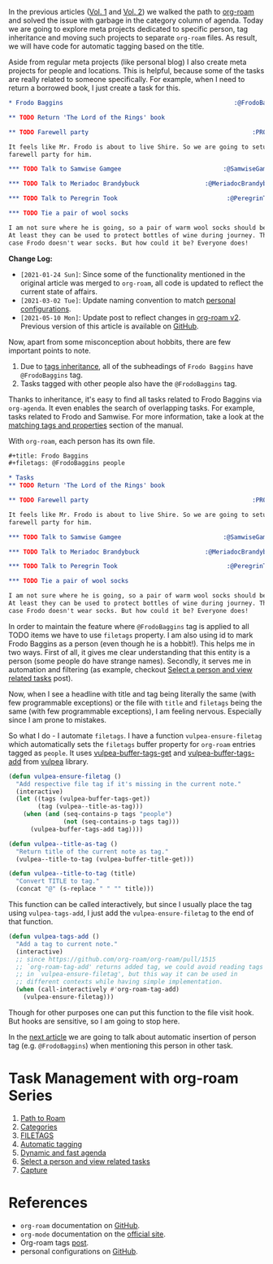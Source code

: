 In the previous articles ([[d12frosted:/posts/2020-06-23-task-management-with-roam-vol1][Vol. 1]] and [[d12frosted:/posts/2020-06-24-task-management-with-roam-vol2][Vol. 2]]) we walked the path to [[https://github.com/org-roam/org-roam][org-roam]] and solved the issue with garbage in the category column of agenda. Today we are going to explore meta projects dedicated to specific person, tag inheritance and moving such projects to separate =org-roam= files. As result, we will have code for automatic tagging based on the title.

Aside from regular meta projects (like personal blog) I also create meta projects for people and locations. This is helpful, because some of the tasks are really related to someone specifically. For example, when I need to return a borrowed book, I just create a task for this.

#+begin_src org
  ,* Frodo Baggins                                               :@FrodoBaggins:

  ,** TODO Return 'The Lord of the Rings' book

  ,** TODO Farewell party                                             :PROJECT:

  It feels like Mr. Frodo is about to live Shire. So we are going to setup a
  farewell party for him.

  ,*** TODO Talk to Samwise Gamgee                            :@SamwiseGamgee:

  ,*** TODO Talk to Meriadoc Brandybuck                  :@MeriadocBrandybuck:

  ,*** TODO Talk to Peregrin Took                              :@PeregrinTook:

  ,*** TODO Tie a pair of wool socks

  I am not sure where he is going, so a pair of warm wool socks should be good.
  At least they can be used to protect bottles of wine during journey. That is in
  case Frodo doesn't wear socks. But how could it be? Everyone does!
#+end_src

*Change Log:*

- ~[2021-01-24 Sun]~: Since some of the functionality mentioned in the original article was merged to =org-roam=, all code is updated to reflect the current state of affairs.
- ~[2021-03-02 Tue]~: Update naming convention to match [[https://github.com/d12frosted/environment/tree/master/emacs][personal configurations]].
- ~[2021-05-10 Mon]~: Update post to reflect changes in [[https://github.com/org-roam/org-roam/pull/1401][org-roam v2]]. Previous version of this article is available on [[https://github.com/d12frosted/d12frosted.io/blob/c16870cab6ebbaafdf73c7c3589abbd27c20ac52/posts/2020-06-25-task-management-with-roam-vol3.org][GitHub]].

#+BEGIN_HTML
<!--more-->
#+END_HTML

Now, apart from some misconception about hobbits, there are few important points to note.

1. Due to [[https://orgmode.org/manual/Tag-Inheritance.html][tags inheritance]], all of the subheadings of =Frodo Baggins= have =@FrodoBaggins= tag.
2. Tasks tagged with other people also have the =@FrodoBaggins= tag.

Thanks to inheritance, it's easy to find all tasks related to Frodo Baggins via =org-agenda=. It even enables the search of overlapping tasks. For example, tasks related to Frodo and Samwise. For more information, take a look at the [[https://orgmode.org/manual/Matching-tags-and-properties.html#Matching-tags-and-properties][matching tags and properties]] section of the manual.

#+attr_html: :class img-half img-float-left
[[file:/images/2020-06-25-task-management-with-roam-vol3/2022-07-19-21-11-07-org-roam-task-management-vol3-2.webp]]

#+attr_html: :class img-half img-float-right
[[file:/images/2020-06-25-task-management-with-roam-vol3/2022-07-19-21-11-07-org-roam-task-management-vol3-1.webp]]

With =org-roam=, each person has its own file.

#+begin_src org
  ,#+title: Frodo Baggins
  ,#+filetags: @FrodoBaggins people

  ,* Tasks
  ,** TODO Return 'The Lord of the Rings' book

  ,** TODO Farewell party                                             :PROJECT:

  It feels like Mr. Frodo is about to live Shire. So we are going to setup a
  farewell party for him.

  ,*** TODO Talk to Samwise Gamgee                            :@SamwiseGamgee:

  ,*** TODO Talk to Meriadoc Brandybuck                  :@MeriadocBrandybuck:

  ,*** TODO Talk to Peregrin Took                              :@PeregrinTook:

  ,*** TODO Tie a pair of wool socks

  I am not sure where he is going, so a pair of warm wool socks should be good.
  At least they can be used to protect bottles of wine during journey. That is in
  case Frodo doesn't wear socks. But how could it be? Everyone does!
#+end_src

In order to maintain the feature where =@FrodoBaggins= tag is applied to all TODO items we have to use =filetags= property. I am also using id to mark Frodo Baggins as a person (even though he is a hobbit!). This helps me in two ways. First of all, it gives me clear understanding that this entity is a person (some people do have strange names). Secondly, it serves me in automation and filtering (as example, checkout [[d12frosted:/posts/2021-01-24-task-management-with-roam-vol6][Select a person and view related tasks]] post).

Now, when I see a headline with title and tag being literally the same (with few programmable exceptions) or the file with =title= and =filetags= being the same (with few programmable exceptions), I am feeling nervous. Especially since I am prone to mistakes.

So what I do - I automate =filetags=. I have a function =vulpea-ensure-filetag= which automatically sets the =filetags= buffer property for =org-roam= entries tagged as =people=. It uses [[https://github.com/d12frosted/vulpea/blob/feature/org-roam-v2/vulpea.el#L183][vulpea-buffer-tags-get]] and [[https://github.com/d12frosted/vulpea/blob/feature/org-roam-v2/vulpea.el#L193][vulpea-buffer-tags-add]] from [[https://github.com/d12frosted/vulpea][vulpea]] library.

#+begin_src emacs-lisp
  (defun vulpea-ensure-filetag ()
    "Add respective file tag if it's missing in the current note."
    (interactive)
    (let ((tags (vulpea-buffer-tags-get))
          (tag (vulpea--title-as-tag)))
      (when (and (seq-contains-p tags "people")
                 (not (seq-contains-p tags tag)))
        (vulpea-buffer-tags-add tag))))

  (defun vulpea--title-as-tag ()
    "Return title of the current note as tag."
    (vulpea--title-to-tag (vulpea-buffer-title-get)))

  (defun vulpea--title-to-tag (title)
    "Convert TITLE to tag."
    (concat "@" (s-replace " " "" title)))
#+end_src

This function can be called interactively, but since I usually place the tag using =vulpea-tags-add=, I just add the =vulpea-ensure-filetag= to the end of that function.

#+begin_src emacs-lisp
  (defun vulpea-tags-add ()
    "Add a tag to current note."
    (interactive)
    ;; since https://github.com/org-roam/org-roam/pull/1515
    ;; `org-roam-tag-add' returns added tag, we could avoid reading tags
    ;; in `vulpea-ensure-filetag', but this way it can be used in
    ;; different contexts while having simple implementation.
    (when (call-interactively #'org-roam-tag-add)
      (vulpea-ensure-filetag)))
#+end_src

Though for other purposes one can put this function to the file visit hook. But hooks are sensitive, so I am going to stop here.

In the [[d12frosted:/posts/2020-07-07-task-management-with-roam-vol4][next article]] we are going to talk about automatic insertion of person tag (e.g. =@FrodoBaggins=) when mentioning this person in other task.

* Task Management with org-roam Series
:PROPERTIES:
:ID:                     acfa02d9-4213-4050-8093-10dcc1e6aea1
:END:

1. [[d12frosted:/posts/2020-06-23-task-management-with-roam-vol1][Path to Roam]]
2. [[d12frosted:/posts/2020-06-24-task-management-with-roam-vol2][Categories]]
3. [[d12frosted:/posts/2020-06-25-task-management-with-roam-vol3][FILETAGS]]
4. [[d12frosted:/posts/2020-07-07-task-management-with-roam-vol4][Automatic tagging]]
5. [[d12frosted:/posts/2021-01-16-task-management-with-roam-vol5][Dynamic and fast agenda]]
6. [[d12frosted:/posts/2021-01-24-task-management-with-roam-vol6][Select a person and view related tasks]]
7. [[d12frosted:/posts/2021-05-21-task-management-with-roam-vol7][Capture]]

* References
:PROPERTIES:
:ID:                     1bb4536b-4b35-490c-b8c4-d0aeeef34784
:END:

- =org-roam= documentation on [[https://github.com/org-roam/org-roam][GitHub]].
- =org-mode= documentation on the [[https://orgmode.org][official site]].
- Org-roam tags [[d12frosted:/posts/2020-06-10-org-roam-tags][post]].
- personal configurations on [[https://github.com/d12frosted/environment/blob/master/emacs/lisp/%2Borg-notes.el][GitHub]].
